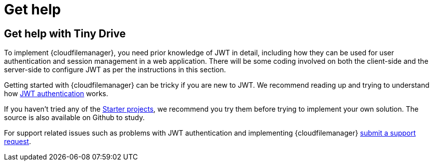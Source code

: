 = Get help
:description: Details on how to get help if you get stuck in getting Tiny Drive up and running
:keywords: help
:title_nav: Get help

== Get help with Tiny Drive

To implement {cloudfilemanager}, you need prior knowledge of JWT in detail, including how they can be used for user authentication and session management in a web application. There will be some coding involved on both the client-side and the server-side to configure JWT as per the instructions in this section.

Getting started with {cloudfilemanager} can be tricky if you are new to JWT. We recommend reading up and trying to understand how xref:tinydrive-jwt-authentication.adoc[JWT authentication] works.

If you haven't tried any of the xref:tinydrive-getting-started.adoc#starterprojects[Starter projects], we recommend you try them before trying to implement your own solution. The source is also available on Github to study.

For support related issues such as problems with JWT authentication and implementing {cloudfilemanager} link:{supporturl}[submit a support request].
